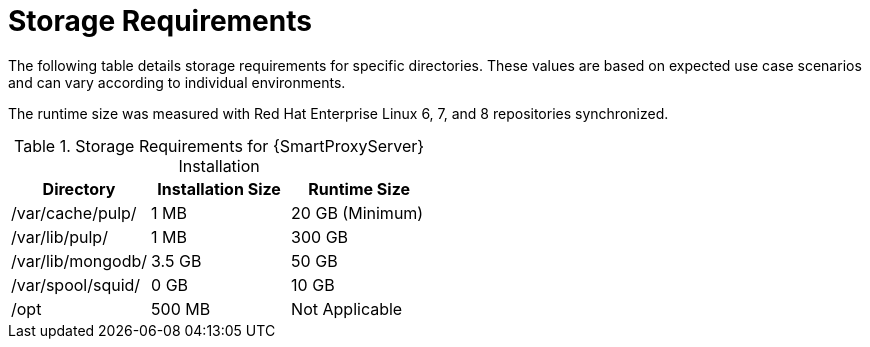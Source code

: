 [id="capsule-storage-requirements_{context}"]

= Storage Requirements

The following table details storage requirements for specific directories. These values are based on expected use case scenarios and can vary according to individual environments.

The runtime size was measured with Red{nbsp}Hat Enterprise Linux 6, 7, and 8 repositories synchronized.

.Storage Requirements for {SmartProxyServer} Installation
[cols="1,1,1",options="header"]
|====
|Directory |Installation Size |Runtime Size
|/var/cache/pulp/ |1 MB | 20 GB (Minimum)
|/var/lib/pulp/ |1 MB |300 GB
|/var/lib/mongodb/ |3.5 GB |50 GB
|/var/spool/squid/ |0 GB |10 GB
|/opt | 500 MB | Not Applicable
|====
